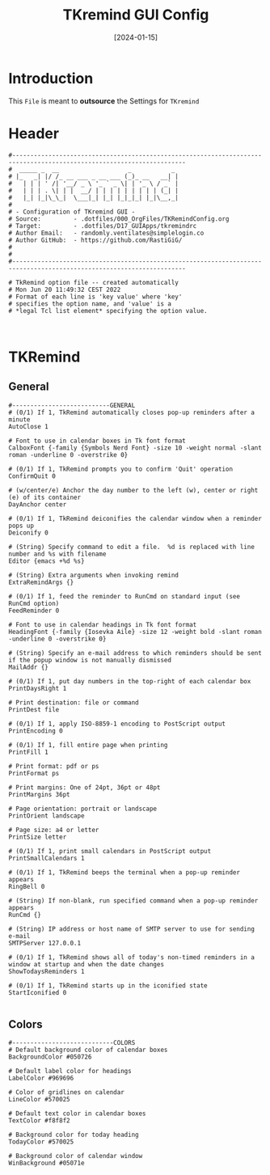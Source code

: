 #+title:       TKremind GUI Config
#+DATE:        [2024-01-15]
#+PROPERTY:    header-args:shell :tangle ../D17_GUIApps/.config/tkremindrc :mkdirp yes
#+STARTUP:     show2levels
#+auto_tangle: t

* Introduction

This ~File~ is meant to *outsource* the Settings for ~TKremind~

* Header

#+begin_src shell
  #----------------------------------------------------------------------------------------------------------------------
  #  _____ _  __                   _           _ 
  # |_   _| |/ /_ __ ___ _ __ ___ (_)_ __   __| |
  #   | | | ' /| '__/ _ \ '_ ` _ \| | '_ \ / _` |
  #   | | | . \| | |  __/ | | | | | | | | | (_| |
  #   |_| |_|\_\_|  \___|_| |_| |_|_|_| |_|\__,_|
  #                                              
  # - Configuration of TKremind GUI -
  # Source:         - .dotfiles/000_OrgFiles/TKRemindConfig.org
  # Target:         - .dotfiles/D17_GUIApps/tkremindrc
  # Author Email:   - randomly.ventilates@simplelogin.co
  # Author GitHub:  - https://github.com/RastiGiG/
  #
  #
  #----------------------------------------------------------------------------------------------------------------------    

  # TkRemind option file -- created automatically
  # Mon Jun 20 11:49:32 CEST 2022
  # Format of each line is 'key value' where 'key'
  # specifies the option name, and 'value' is a
  # *legal Tcl list element* specifying the option value.

  
#+end_src

* TKRemind
** General
#+begin_src shell
  #---------------------------GENERAL
  # (0/1) If 1, TkRemind automatically closes pop-up reminders after a minute
  AutoClose 1

  # Font to use in calendar boxes in Tk font format
  CalboxFont {-family {Symbols Nerd Font} -size 10 -weight normal -slant roman -underline 0 -overstrike 0}

  # (0/1) If 1, TkRemind prompts you to confirm 'Quit' operation
  ConfirmQuit 0

  # (w/center/e) Anchor the day number to the left (w), center or right (e) of its container
  DayAnchor center

  # (0/1) If 1, TkRemind deiconifies the calendar window when a reminder pops up
  Deiconify 0

  # (String) Specify command to edit a file.  %d is replaced with line number and %s with filename
  Editor {emacs +%d %s}

  # (String) Extra arguments when invoking remind
  ExtraRemindArgs {}

  # (0/1) If 1, feed the reminder to RunCmd on standard input (see RunCmd option)
  FeedReminder 0

  # Font to use in calendar headings in Tk font format
  HeadingFont {-family {Iosevka Aile} -size 12 -weight bold -slant roman -underline 0 -overstrike 0}

  # (String) Specify an e-mail address to which reminders should be sent if the popup window is not manually dismissed
  MailAddr {}

  # (0/1) If 1, put day numbers in the top-right of each calendar box
  PrintDaysRight 1

  # Print destination: file or command
  PrintDest file

  # (0/1) If 1, apply ISO-8859-1 encoding to PostScript output
  PrintEncoding 0

  # (0/1) If 1, fill entire page when printing
  PrintFill 1

  # Print format: pdf or ps
  PrintFormat ps

  # Print margins: One of 24pt, 36pt or 48pt
  PrintMargins 36pt

  # Page orientation: portrait or landscape
  PrintOrient landscape

  # Page size: a4 or letter
  PrintSize letter

  # (0/1) If 1, print small calendars in PostScript output
  PrintSmallCalendars 1

  # (0/1) If 1, TkRemind beeps the terminal when a pop-up reminder appears
  RingBell 0

  # (String) If non-blank, run specified command when a pop-up reminder appears
  RunCmd {}

  # (String) IP address or host name of SMTP server to use for sending e-mail
  SMTPServer 127.0.0.1

  # (0/1) If 1, TkRemind shows all of today's non-timed reminders in a window at startup and when the date changes
  ShowTodaysReminders 1

  # (0/1) If 1, TkRemind starts up in the iconified state
  StartIconified 0

#+end_src
** Colors
#+begin_src shell
  #----------------------------COLORS
  # Default background color of calendar boxes
  BackgroundColor #050726

  # Default label color for headings
  LabelColor #969696

  # Color of gridlines on calendar
  LineColor #570025
  
  # Default text color in calendar boxes
  TextColor #f8f8f2

  # Background color for today heading
  TodayColor #570025

  # Background color of calendar window
  WinBackground #05071e


#+end_src
